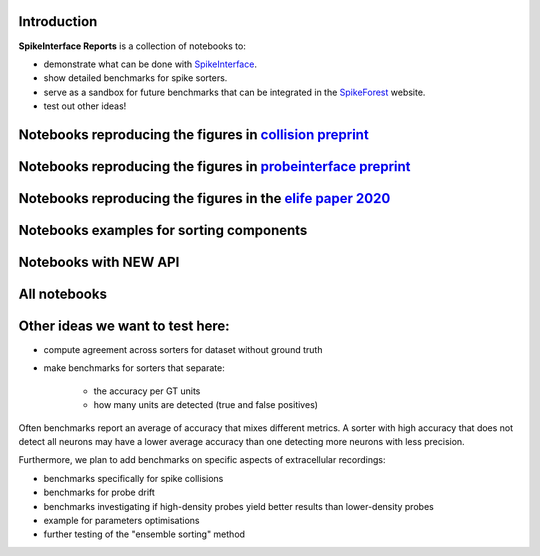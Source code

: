 .. title: Welcome to SpikeInterface Reports
.. slug: index
.. date: 2020-01-06 11:37:28 UTC+01:00
.. tags: 
.. category: 
.. link: 
.. description: 
.. type: text


.. image:: /images/logo.png
   :height: 200 pt
   :align: center

Introduction
============

**SpikeInterface Reports** is a collection of notebooks to:

* demonstrate what can be done with `SpikeInterface <https://github.com/SpikeInterface>`_.
* show detailed benchmarks for spike sorters.
* serve as a sandbox for future benchmarks that can be integrated in the `SpikeForest <https://spikeforest.flatironinstitute.org/>`_ website.
* test out other ideas!


Notebooks reproducing the figures in `collision preprint <https://www.biorxiv.org/content/10.1101/2021.11.29.470450v1>`_
========================================================================================================================

.. post-list::
   :tags: collision_paper_2021


Notebooks reproducing the figures in `probeinterface preprint <https://osf.io/jr3w5/>`_
=======================================================================================

.. post-list::
   :tags: pi_paper_2021


Notebooks reproducing the figures in the `elife paper 2020 <https://elifesciences.org/articles/61834>`_
=======================================================================================================

.. post-list::
   :tags: paper


Notebooks examples for sorting components
=========================================

.. post-list::
   :tags: sortingcomponents_examples   

   
Notebooks with NEW API
======================

.. post-list::
   :tags: new_api

All notebooks
=============

.. post-list::
   :stop: 10


  
Other ideas we want to test here:
=================================

* compute agreement across sorters for dataset without ground truth
* make benchmarks for sorters that separate:

    * the accuracy per GT units
    * how many units are detected (true and false positives)

Often benchmarks report an average of accuracy that mixes different metrics.
A sorter with high accuracy that does not detect all neurons may have a lower average accuracy than one detecting more
neurons with less precision.

Furthermore, we plan to add benchmarks on specific aspects of extracellular recordings:

* benchmarks specifically for spike collisions
* benchmarks for probe drift
* benchmarks investigating if high-density probes yield better results than lower-density probes
* example for parameters optimisations
* further testing of the "ensemble sorting" method




